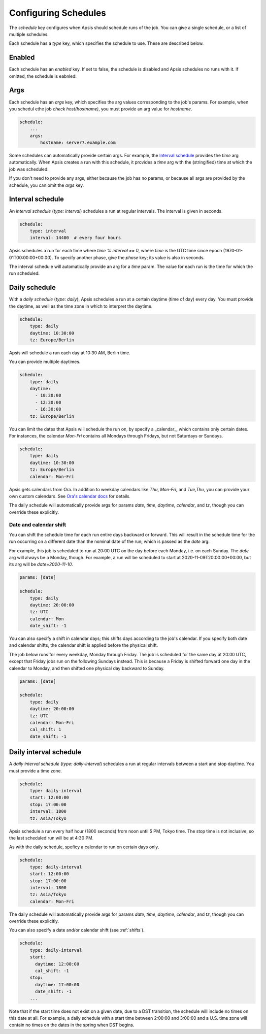 .. _schedules:

Configuring Schedules
=====================

The `schedule` key configures when Apsis should schedule runs of the job.  You
can give a single schedule, or a list of multiple schedules.

Each schedule has a `type` key, which specifies the schedule to use.  These are
described below.


Enabled
-------

Each schedule has an `enabled` key.  If set to false, the schedule is disabled
and Apsis schedules no runs with it.  If omitted, the schedule is eabnled.


Args
----

Each schedule has an `args` key, which specifies the arg values corresponding to
the job's params.  For example, when you schedul ethe job `check
host(hostname)`, you must provide an arg value for `hostname`.

.. code:: yaml

    schedule:
        ...
        args:
            hostname: server7.example.com

Some schedules can automatically provide certain args.  For example, the
`Interval schedule`_ provides the `time` arg automatically.  When Apsis creates
a run with this schedule, it provides a `time` arg with the (stringified) time
at which the job was scheduled.

If you don't need to provide any args, either because the job has no params, or
because all args are provided by the schedule, you can omit the `args` key.


Interval schedule
-----------------

An *interval schedule* (`type: interval`) schedules a run at regular intervals.
The interval is given in seconds.

.. code:: yaml

    schedule:
        type: interval
        interval: 14400  # every four hours

Apsis schedules a run for each time where `time % interval == 0`, where `time`
is the UTC time since epoch (1970-01-01T00:00:00+00:00).  To specify another
phase, give the `phase` key; its value is also in seconds.

The interval schedule will automatically provide an arg for a `time` param.  The
value for each run is the time for which the run scheduled.


Daily schedule
--------------

With a *daily schedule* (`type: daily`), Apsis schedules a run at a certain
daytime (time of day) every day.  You must provide the daytime, as well as the
time zone in which to interpret the daytime.

.. code:: yaml

    schedule:
        type: daily
        daytime: 10:30:00
        tz: Europe/Berlin

Apsis will schedule a run each day at 10:30 AM, Berlin time.

You can provide multiple daytimes.

.. code:: yaml

    schedule:
        type: daily
        daytime:
          - 10:30:00
          - 12:30:00
          - 16:30:00
        tz: Europe/Berlin

You can limit the dates that Apsis will schedule the run on, by specify a
_calendar_, which contains only certain dates.  For instances, the calendar
`Mon-Fri` contains all Mondays through Fridays, but not Saturdays or Sundays.

.. code:: yaml

    schedule:
        type: daily
        daytime: 10:30:00
        tz: Europe/Berlin
        calendar: Mon-Fri

Apsis gets calendars from Ora.  In addition to weekday calendars like `Thu`,
`Mon-Fri`, and `Tue,Thu`, you can provide your own custom calendars.  See `Ora's
calendar docs
<https://ora.readthedocs.io/en/latest/calendars.html#finding-calendars>`_ for
details.

The daily schedule will automatically provide args for params `date`, `time`,
`daytime`, `calendar`, and `tz`, though you can override these explicitly.


.. _shifts:

Date and calendar shift
```````````````````````

You can shift the schedule time for each run entire days backward or forward.
This will result in the schedule time for the run occurring on a different date
than the nominal date of the run, which is passed as the `date` arg.

For example, this job is scheduled to run at 20:00 UTC on the day before each
Monday, i.e. on each Sunday.  The `date` arg will always be a Monday, though.
For example, a run will be scheduled to start at 2020-11-09T20:00:00+00:00, but
its arg will be `date=2020-11-10`.

.. code:: yaml

    params: [date]

    schedule:
        type: daily
        daytime: 20:00:00
        tz: UTC
        calendar: Mon
        date_shift: -1

You can also specify a shift in calendar days; this shifts days according to the
job's calendar.  If you specify both date and calendar shifts, the calendar
shift is applied before the physical shift.

The job below runs for every weekday, Monday through Friday.  The job is
scheduled for the same day at 20:00 UTC, except that Friday jobs run on the
following Sundays instead.  This is because a Friday is shifted forward one day
in the calendar to Monday, and then shifted one physical day backward to Sunday.

.. code:: yaml

    params: [date]

    schedule:
        type: daily
        daytime: 20:00:00
        tz: UTC
        calendar: Mon-Fri
        cal_shift: 1
        date_shift: -1


Daily interval schedule
-----------------------

A *daily interval schedule* (`type: daily-interval`) schedules a run at regular
intervals between a start and stop daytime.  You must provide a time zone.

.. code:: yaml

    schedule:
        type: daily-interval
        start: 12:00:00
        stop: 17:00:00
        interval: 1800
        tz: Asia/Tokyo

Apsis schedule a run every half hour (1800 seconds) from noon until 5 PM, Tokyo
time.  The stop time is not inclusive, so the last scheduled run will be at 4:30
PM.

As with the daily schedule, speficy a calendar to run on certain days only.

.. code:: yaml

    schedule:
        type: daily-interval
        start: 12:00:00
        stop: 17:00:00
        interval: 1800
        tz: Asia/Tokyo
        calendar: Mon-Fri

The daily schedule will automatically provide args for params `date`, `time`,
`daytime`, `calendar`, and `tz`, though you can override these explicitly.

You can also specify a date and/or calendar shift (see :ref:`shifts`).

.. code:: yaml

    schedule:
        type: daily-interval
        start:
          daytime: 12:00:00
          cal_shift: -1
        stop:
          daytime: 17:00:00
          date_shift: -1
        ...

Note that if the start time does not exist on a given date, due to a DST
transition, the schedule will include no times on this date at all.  For
example, a daily schedule with a start time between 2:00:00 and 3:00:00 and a
U.S. time zone will contain no times on the dates in the spring when DST begins.

